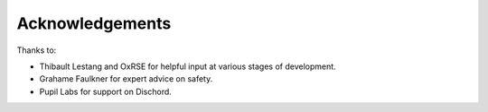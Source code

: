Acknowledgements
================

Thanks to:

- Thibault Lestang and OxRSE for helpful input at various stages of development.

- Grahame Faulkner for expert advice on safety.

- Pupil Labs for support on Dischord.
